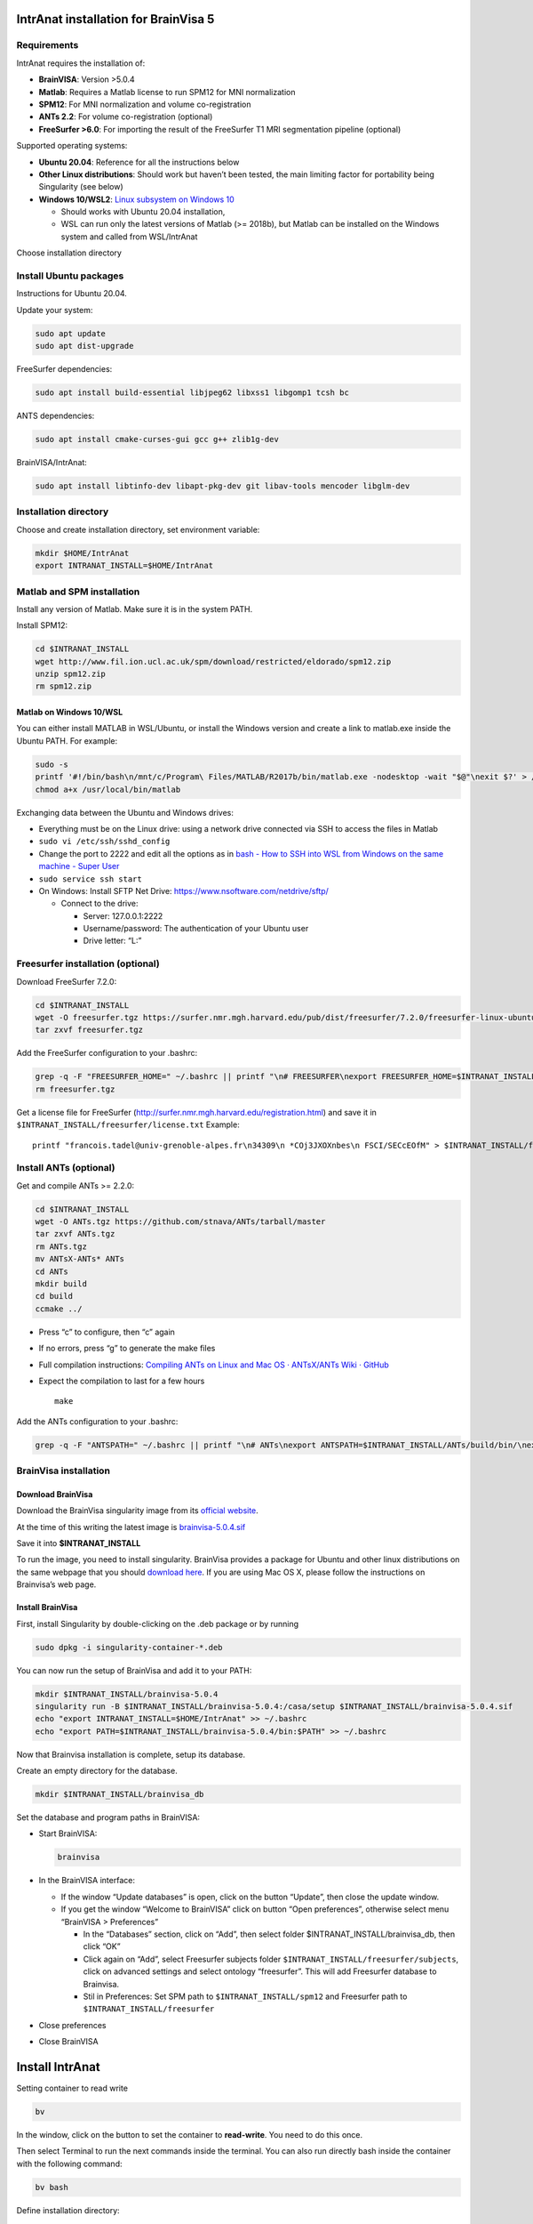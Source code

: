 IntrAnat installation for BrainVisa 5
=====================================

Requirements
------------

IntrAnat requires the installation of:

-  **BrainVISA**: Version >5.0.4
-  **Matlab**: Requires a Matlab license to run SPM12 for MNI
   normalization
-  **SPM12**: For MNI normalization and volume co-registration
-  **ANTs 2.2**: For volume co-registration (optional)
-  **FreeSurfer >6.0**: For importing the result of the FreeSurfer T1
   MRI segmentation pipeline (optional)

Supported operating systems:

-  **Ubuntu 20.04**: Reference for all the instructions below
-  **Other Linux distributions**: Should work but haven’t been tested,
   the main limiting factor for portability being Singularity (see
   below)
-  **Windows 10/WSL2**: `Linux subsystem on Windows
   10 <https://docs.microsoft.com/en-us/windows/wsl/install-win10>`__

   -  Should works with Ubuntu 20.04 installation,
   -  WSL can run only the latest versions of Matlab (>= 2018b), but
      Matlab can be installed on the Windows system and called from
      WSL/IntrAnat

Choose installation directory

Install Ubuntu packages
-----------------------

Instructions for Ubuntu 20.04.

Update your system:

.. code:: bash

   sudo apt update
   sudo apt dist-upgrade

FreeSurfer dependencies:

.. code:: bash

   sudo apt install build-essential libjpeg62 libxss1 libgomp1 tcsh bc

ANTS dependencies:

.. code:: bash

   sudo apt install cmake-curses-gui gcc g++ zlib1g-dev

BrainVISA/IntrAnat:

.. code:: bash

   sudo apt install libtinfo-dev libapt-pkg-dev git libav-tools mencoder libglm-dev 

Installation directory
----------------------

Choose and create installation directory, set environment variable:

.. code:: bash

   mkdir $HOME/IntrAnat
   export INTRANAT_INSTALL=$HOME/IntrAnat

Matlab and SPM installation
---------------------------

Install any version of Matlab. Make sure it is in the system PATH.

Install SPM12:

.. code:: bash

   cd $INTRANAT_INSTALL
   wget http://www.fil.ion.ucl.ac.uk/spm/download/restricted/eldorado/spm12.zip
   unzip spm12.zip
   rm spm12.zip

Matlab on Windows 10/WSL
~~~~~~~~~~~~~~~~~~~~~~~~

You can either install MATLAB in WSL/Ubuntu, or install the Windows
version and create a link to matlab.exe inside the Ubuntu PATH. For
example:

.. code:: bash

   sudo -s
   printf '#!/bin/bash\n/mnt/c/Program\ Files/MATLAB/R2017b/bin/matlab.exe -nodesktop -wait "$@"\nexit $?' > /usr/local/bin/matlab 
   chmod a+x /usr/local/bin/matlab

Exchanging data between the Ubuntu and Windows drives:

-  Everything must be on the Linux drive: using a network drive
   connected via SSH to access the files in Matlab
-  ``sudo vi /etc/ssh/sshd_config``
-  Change the port to 2222 and edit all the options as in `bash - How to
   SSH into WSL from Windows on the same machine - Super
   User <https://superuser.com/questions/1123552/how-to-ssh-into-wsl>`__
-  ``sudo service ssh start``
-  On Windows: Install SFTP Net Drive:
   https://www.nsoftware.com/netdrive/sftp/

   -  Connect to the drive:

      -  Server: 127.0.0.1:2222
      -  Username/password: The authentication of your Ubuntu user
      -  Drive letter: “L:”

Freesurfer installation (optional)
----------------------------------

Download FreeSurfer 7.2.0:

.. code:: bash

   cd $INTRANAT_INSTALL
   wget -O freesurfer.tgz https://surfer.nmr.mgh.harvard.edu/pub/dist/freesurfer/7.2.0/freesurfer-linux-ubuntu18_amd64-7.2.0.tar.gz
   tar zxvf freesurfer.tgz

Add the FreeSurfer configuration to your .bashrc:

.. code:: bash

   grep -q -F "FREESURFER_HOME=" ~/.bashrc || printf "\n# FREESURFER\nexport FREESURFER_HOME=$INTRANAT_INSTALL/freesurfer\nsource \$FREESURFER_HOME/SetUpFreeSurfer.sh\n" >> ~/.bashrc
   rm freesurfer.tgz

Get a license file for FreeSurfer
(http://surfer.nmr.mgh.harvard.edu/registration.html) and save it in
``$INTRANAT_INSTALL/freesurfer/license.txt`` Example:

::

   printf "francois.tadel@univ-grenoble-alpes.fr\n34309\n *COj3JXOXnbes\n FSCI/SECcEOfM" > $INTRANAT_INSTALL/freesurfer/license.txt

Install ANTs (optional)
-----------------------

Get and compile ANTs >= 2.2.0:

.. code:: bash

   cd $INTRANAT_INSTALL
   wget -O ANTs.tgz https://github.com/stnava/ANTs/tarball/master
   tar zxvf ANTs.tgz
   rm ANTs.tgz
   mv ANTsX-ANTs* ANTs
   cd ANTs
   mkdir build
   cd build
   ccmake ../

-  Press “c” to configure, then “c” again

-  If no errors, press “g” to generate the make files

-  Full compilation instructions: `Compiling ANTs on Linux and Mac OS ·
   ANTsX/ANTs Wiki ·
   GitHub <https://github.com/ANTsX/ANTs/wiki/Compiling-ANTs-on-Linux-and-Mac-OS>`__

-  Expect the compilation to last for a few hours

   ::

      make

Add the ANTs configuration to your .bashrc:

.. code:: bash

   grep -q -F "ANTSPATH=" ~/.bashrc || printf "\n# ANTs\nexport ANTSPATH=$INTRANAT_INSTALL/ANTs/build/bin/\nexport PATH=$INTRANAT_INSTALL/ANTs/Scripts:\$ANTSPATH:\$PATH\nexport ITK_GLOBAL_DEFAULT_NUMBER_OF_THREADS=4\n" >> ~/.bashrc

BrainVisa installation
----------------------

Download BrainVisa
~~~~~~~~~~~~~~~~~~

Download the BrainVisa singularity image from its `official
website <https://brainvisa.info/web/download.html>`__.

At the time of this writing the latest image is
`brainvisa-5.0.4.sif <https://brainvisa.info/download/brainvisa-5.0.4.sif>`__

Save it into **$INTRANAT_INSTALL**

To run the image, you need to install singularity. BrainVisa provides a
package for Ubuntu and other linux distributions on the same webpage
that you should `download
here <https://brainvisa.info/download/singularity-ce_3.8.3~ubuntu-20.04_amd64.deb>`__.
If you are using Mac OS X, please follow the instructions on Brainvisa’s
web page.

Install BrainVisa
~~~~~~~~~~~~~~~~~

First, install Singularity by double-clicking on the .deb package or by
running

.. code:: bash

   sudo dpkg -i singularity-container-*.deb

You can now run the setup of BrainVisa and add it to your PATH:

.. code:: bash

   mkdir $INTRANAT_INSTALL/brainvisa-5.0.4
   singularity run -B $INTRANAT_INSTALL/brainvisa-5.0.4:/casa/setup $INTRANAT_INSTALL/brainvisa-5.0.4.sif
   echo "export INTRANAT_INSTALL=$HOME/IntrAnat" >> ~/.bashrc
   echo "export PATH=$INTRANAT_INSTALL/brainvisa-5.0.4/bin:$PATH" >> ~/.bashrc

Now that Brainvisa installation is complete, setup its database.

Create an empty directory for the database.

.. code:: bash

   mkdir $INTRANAT_INSTALL/brainvisa_db

Set the database and program paths in BrainVISA:

-  Start BrainVISA:

   .. code:: bash

      brainvisa

-  In the BrainVISA interface:

   -  If the window “Update databases” is open, click on the button
      “Update”, then close the update window.
   -  If you get the window “Welcome to BrainVISA” click on button “Open
      preferences”, otherwise select menu “BrainVISA > Preferences”

      -  In the “Databases” section, click on “Add”, then select folder
         $INTRANAT_INSTALL/brainvisa_db, then click “OK”
      -  Click again on “Add”, select Freesurfer subjects folder
         ``$INTRANAT_INSTALL/freesurfer/subjects``, click on advanced
         settings and select ontology “freesurfer”. This will add
         Freesurfer database to Brainvisa.
      -  Stil in Preferences: Set SPM path to
         ``$INTRANAT_INSTALL/spm12`` and Freesurfer path to
         ``$INTRANAT_INSTALL/freesurfer``

-  Close preferences

-  Close BrainVISA

Install IntrAnat
================

Setting container to read write

.. code:: bash

   bv

In the window, click on the button to set the container to
**read-write**. You need to do this once.

Then select Terminal to run the next commands inside the terminal. You
can also run directly bash inside the container with the following
command:

.. code:: bash

   bv bash

Define installation directory:

.. code:: bash

   export INTRANAT_INSTALL=/home/USERNAME/IntrAnat

Clone the GitHub repository:

.. code:: bash

   cd $INTRANAT_INSTALL
   git clone https://github.com/IntrAnatSEEGSoftware/IntrAnat

Checkout brainvisa_5.0.0dev branch in the git repository:

.. code:: bash

   cd $INTRANAT_INSTALL/IntrAnat/
   git checkout --track origin/brainvisa_5.0.0dev

Set up epilepsy toolbox in BrainVisa:

.. code:: bash

   ln -s  $INTRANAT_INSTALL/IntrAnat/epilepsy-toolbox/ /casa/host/install/brainvisa/toolboxes/epilepsy

Add the electrode models to the shared database:

.. code:: bash

   ln -s $INTRANAT_INSTALL/IntrAnat/electrode_models/ /casa/host/install/share/brainvisa-share-5.0Start Brainvisa, set up and update the databases:

**Matlab license**. Inside the container the home directory is not your
user directory. To have matlab running, you need to have its license
files in the container’s home, and if matlab command is not in the path
you need to add it to the .bashrc file in the container’s home:

.. code:: bash

   ln -s /home/USERNAME/.matlab ~/
   # If matlab command is not in the PATH
   echo "export PATH=$PATH:/PATH-TO-MATLAB/" >> ~/.bashrc

==================

Start IntrAnat
==============

Create startup scripts:

.. code:: bash

   cd $INTRANAT_INSTALL
   printf "#!/bin/bash\nbv bash -c \"cd $INTRANAT_INSTALL/IntrAnat\npython ImageImport.py\"\n" > ImageImport.sh
   printf "#!/bin/bash\nsource $INTRANAT_INSTALL/brainvisa-4.6.1/bin/bv_env.sh $INTRANAT_INSTALL/brainvisa-4.6.1\ncd IntrAnat\npython locateElectrodes.py" > locateElectrodes.sh
   printf "#!/bin/bash\nsource $INTRANAT_INSTALL/brainvisa-4.6.1/bin/bv_env.sh $INTRANAT_INSTALL/brainvisa-4.6.1\ncd IntrAnat\npython groupDisplay.py" > groupDisplay.sh
   chmod a+x *.sh

Manual execution:

.. code:: bash

   cd ~/IntrAnat/IntrAnat
   bv python ImageImport.py

Or all in one line:

.. code:: bash

   cd ~/IntrAnat/IntrAnat && bv python ImageImport.py

Set program paths:

-  Open ImageImport, go to the tab “Preferences”
-  Set path to SPM12: ``$INTRANAT_INSTALL/spm12``
-  Set path to ANTs: ``$INTRANAT_INSTALL/ANTs-build``
-  Set path to FreeSurfer: ``$INTRANAT_INSTALL/freesurfer`` (should be
   set automatically if the FreeSurfer path is properly set in the
   BrainVISApreferences )
-  Set path to a BIDS database (for BIDS export)
-  Click on button “Save preferences”

Update IntrAnat from GitHub:

.. code:: bash

   cd ~/IntrAnat/IntrAnat
   git pull

Install MRIConvert(optional)
============================

MRIConvert is not needed for running IntrAnat, but is a very useful tool
for converting DICOM images into .nii files.
https://lcni.uoregon.edu/downloads/mriconvert

.. code:: bash

   cd $INTRANAT_INSTALL
   wget -O MRIConvert.tgz https://lcni.uoregon.edu/downloads/mriconvert/MRIConvert-2.1.0-x86_64-rhel.tar.gz/at_download/file
   tar zxvf MRIConvert.tgz
   rm MRIConvert.tgz
   cd MRIConvert-*
   chmod a+x install.sh
   sudo ./install.sh

Lausanne2008 parcellation(optional)
===================================

These scripts are not publicly available yet…

Install FSL:

.. code:: bash

   sudo apt-get install neurodebian
   sudo apt-get update
   sudo apt-get install fsl-complete 
   sudo pip install nypipe
   sudo pip install nibabel
   sudo pip install networkx==1.11

Edit .bashrc, add at the end:

.. code:: bash

   source /usr/share/fsl/5.0/etc/fslconf/fsl.sh
